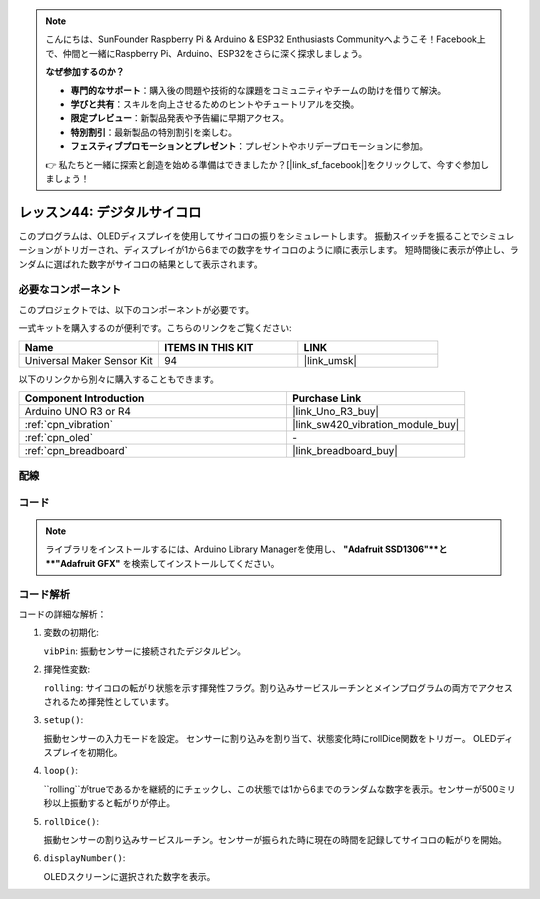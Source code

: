 
.. note::

    こんにちは、SunFounder Raspberry Pi & Arduino & ESP32 Enthusiasts Communityへようこそ！Facebook上で、仲間と一緒にRaspberry Pi、Arduino、ESP32をさらに深く探求しましょう。

    **なぜ参加するのか？**

    - **専門的なサポート**：購入後の問題や技術的な課題をコミュニティやチームの助けを借りて解決。
    - **学びと共有**：スキルを向上させるためのヒントやチュートリアルを交換。
    - **限定プレビュー**：新製品発表や予告編に早期アクセス。
    - **特別割引**：最新製品の特別割引を楽しむ。
    - **フェスティブプロモーションとプレゼント**：プレゼントやホリデープロモーションに参加。

    👉 私たちと一緒に探索と創造を始める準備はできましたか？[|link_sf_facebook|]をクリックして、今すぐ参加しましょう！
    
.. _uno_digital_dice:

レッスン44: デジタルサイコロ
=============================================================

このプログラムは、OLEDディスプレイを使用してサイコロの振りをシミュレートします。
振動スイッチを振ることでシミュレーションがトリガーされ、ディスプレイが1から6までの数字をサイコロのように順に表示します。
短時間後に表示が停止し、ランダムに選ばれた数字がサイコロの結果として表示されます。

必要なコンポーネント
--------------------------

このプロジェクトでは、以下のコンポーネントが必要です。

一式キットを購入するのが便利です。こちらのリンクをご覧ください:

.. list-table::
    :widths: 20 20 20
    :header-rows: 1

    *   - Name	
        - ITEMS IN THIS KIT
        - LINK
    *   - Universal Maker Sensor Kit
        - 94
        - |link_umsk|

以下のリンクから別々に購入することもできます。

.. list-table::
    :widths: 30 20
    :header-rows: 1

    *   - Component Introduction
        - Purchase Link

    *   - Arduino UNO R3 or R4
        - |link_Uno_R3_buy|
    *   - :ref:`cpn_vibration`
        - |link_sw420_vibration_module_buy|
    *   - :ref:`cpn_oled`
        - \-
    *   - :ref:`cpn_breadboard`
        - |link_breadboard_buy|

配線
---------------------------

.. image:: img/Lesson_44_Digital_dice_uno_bb.png
    :width: 100%

コード
---------------------------

.. note:: 
   ライブラリをインストールするには、Arduino Library Managerを使用し、 **"Adafruit SSD1306"**と **"Adafruit GFX"** を検索してインストールしてください。

.. raw:: html

    <iframe src=https://create.arduino.cc/editor/sunfounder01/70e73ef9-2968-4845-befd-23185286fd93/preview?embed style="height:510px;width:100%;margin:10px 0" frameborder=0></iframe>

コード解析
---------------------------

コードの詳細な解析：

1. 変数の初期化:

   ``vibPin``: 振動センサーに接続されたデジタルピン。

2. 揮発性変数:

   ``rolling``: サイコロの転がり状態を示す揮発性フラグ。割り込みサービスルーチンとメインプログラムの両方でアクセスされるため揮発性としています。

3. ``setup()``:

   振動センサーの入力モードを設定。
   センサーに割り込みを割り当て、状態変化時にrollDice関数をトリガー。
   OLEDディスプレイを初期化。

4. ``loop()``:

   ``rolling``がtrueであるかを継続的にチェックし、この状態では1から6までのランダムな数字を表示。センサーが500ミリ秒以上振動すると転がりが停止。

5. ``rollDice()``:

   振動センサーの割り込みサービスルーチン。センサーが振られた時に現在の時間を記録してサイコロの転がりを開始。

6. ``displayNumber()``:

   OLEDスクリーンに選択された数字を表示。
